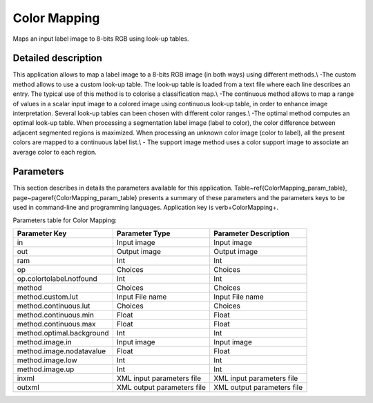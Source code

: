 Color Mapping
^^^^^^^^^^^^^

Maps an input label image to 8-bits RGB using look-up tables.

Detailed description
--------------------

This application allows to map a label image to a 8-bits RGB image (in both ways) using different methods.\\  -The custom method allows to use a custom look-up table. The look-up table is loaded from a text file where each line describes an entry. The typical use of this method is to colorise a classification map.\\  -The continuous method allows to map a range of values in a scalar input image to a colored image using continuous look-up table, in order to enhance image interpretation. Several look-up tables can been chosen with different color ranges.\\ -The optimal method computes an optimal look-up table. When processing a segmentation label image (label to color), the color difference between adjacent segmented regions is maximized. When processing an unknown color image (color to label), all the present colors are mapped to a continuous label list.\\  - The support image method uses a color support image to associate an average color to each region.

Parameters
----------

This section describes in details the parameters available for this application. Table~\ref{ColorMapping_param_table}, page~\pageref{ColorMapping_param_table} presents a summary of these parameters and the parameters keys to be used in command-line and programming languages. Application key is \verb+ColorMapping+.

Parameters table for Color Mapping:

+---------------------------+----------------------------+------------------------------------+
|Parameter Key              |Parameter Type              |Parameter Description               |
+===========================+============================+====================================+
|in                         |Input image                 |Input image                         |
+---------------------------+----------------------------+------------------------------------+
|out                        |Output image                |Output image                        |
+---------------------------+----------------------------+------------------------------------+
|ram                        |Int                         |Int                                 |
+---------------------------+----------------------------+------------------------------------+
|op                         |Choices                     |Choices                             |
+---------------------------+----------------------------+------------------------------------+
|op.colortolabel.notfound   |Int                         |Int                                 |
+---------------------------+----------------------------+------------------------------------+
|method                     |Choices                     |Choices                             |
+---------------------------+----------------------------+------------------------------------+
|method.custom.lut          |Input File name             |Input File name                     |
+---------------------------+----------------------------+------------------------------------+
|method.continuous.lut      |Choices                     |Choices                             |
+---------------------------+----------------------------+------------------------------------+
|method.continuous.min      |Float                       |Float                               |
+---------------------------+----------------------------+------------------------------------+
|method.continuous.max      |Float                       |Float                               |
+---------------------------+----------------------------+------------------------------------+
|method.optimal.background  |Int                         |Int                                 |
+---------------------------+----------------------------+------------------------------------+
|method.image.in            |Input image                 |Input image                         |
+---------------------------+----------------------------+------------------------------------+
|method.image.nodatavalue   |Float                       |Float                               |
+---------------------------+----------------------------+------------------------------------+
|method.image.low           |Int                         |Int                                 |
+---------------------------+----------------------------+------------------------------------+
|method.image.up            |Int                         |Int                                 |
+---------------------------+----------------------------+------------------------------------+
|inxml                      |XML input parameters file   |XML input parameters file           |
+---------------------------+----------------------------+------------------------------------+
|outxml                     |XML output parameters file  |XML output parameters file          |
+---------------------------+----------------------------+------------------------------------+

